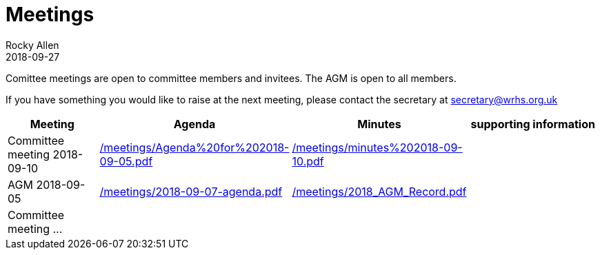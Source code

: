= Meetings
Rocky Allen
2018-09-27
:jbake-type: page
:jbake-status: published

Comittee meetings are open to committee members and invitees.
The AGM is open to all members.

If you have something you would like to raise at the next meeting, please contact the secretary at mailto:secretary@wrhs.org.uk[]

[cols="<20a,<30a,<30a,<30a",options="header"]
|===
|Meeting |Agenda |Minutes |supporting information


|Committee meeting 2018-09-10
|link:/meetings/Agenda%20for%202018-09-05.pdf[]
|link:/meetings/minutes%202018-09-10.pdf[]
|

|AGM 2018-09-05
|link:/meetings/2018-09-07-agenda.pdf[]
|link:/meetings/2018_AGM_Record.pdf[]
|

|Committee meeting ...
|
|
|

|===
